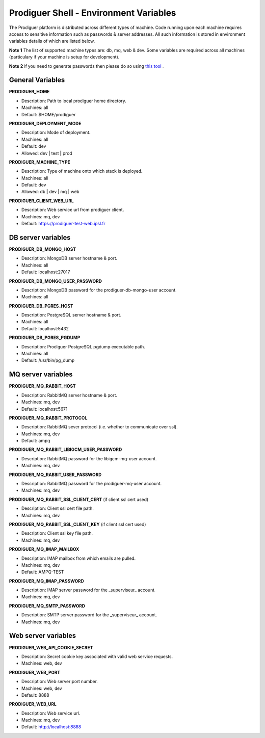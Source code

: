 ===================================
Prodiguer Shell - Environment Variables
===================================

The Prodiguer platform is distributed across different types of machine.  Code running upon each machine requires access to sensitive information such as passwords & server addresses.  All such information is stored in environment variables details of which are listed below.

**Note 1** The list of supported machine types are: db, mq, web & dev.  Some variables are required across all machines (particulary if your machine is setup for development).

**Note 2** If you need to generate passwords then please do so using `this tool <http://passwordsgenerator.net>`_ .

General Variables
----------------------------

**PRODIGUER_HOME**

* Description:	Path to local prodiguer home directory.

* Machines:		all

* Default:		$HOME/prodiguer

**PRODIGUER_DEPLOYMENT_MODE**

* Description:	Mode of deployment.

* Machines:		all

* Default:		dev

* Allowed:		dev | test | prod

**PRODIGUER_MACHINE_TYPE**

* Description:	Type of machine onto which stack is deployed.

* Machines:		all

* Default:		dev

* Allowed:		db | dev | mq | web

**PRODIGUER_CLIENT_WEB_URL**

* Description:	Web service url from prodiguer client.

* Machines:		mq, dev

* Default:		https://prodiguer-test-web.ipsl.fr

DB server variables
----------------------------

**PRODIGUER_DB_MONGO_HOST**

* Description:	MongoDB server hostname & port.

* Machines:		all

* Default:		localhost:27017

**PRODIGUER_DB_MONGO_USER_PASSWORD**

* Description:	MongoDB password for the prodiguer-db-mongo-user account.

* Machines:		all

**PRODIGUER_DB_PGRES_HOST**

* Description:	PostgreSQL server hostname & port.

* Machines:		all

* Default:		localhost:5432

**PRODIGUER_DB_PGRES_PGDUMP**

* Description:	Prodiguer PostgreSQL pgdump executable path.

* Machines:		all

* Default:		/usr/bin/pg_dump

MQ server variables
----------------------------

**PRODIGUER_MQ_RABBIT_HOST**

* Description:	RabbitMQ server hostname & port.

* Machines:		mq, dev

* Default:		localhost:5671

**PRODIGUER_MQ_RABBIT_PROTOCOL**

* Description:	RabbitMQ sever protocol (i.e. whether to communicate over ssl).

* Machines:		mq, dev

* Default:		ampq

**PRODIGUER_MQ_RABBIT_LIBIGCM_USER_PASSWORD**

* Description:	RabbitMQ password for the libigcm-mq-user account.

* Machines:		mq, dev

**PRODIGUER_MQ_RABBIT_USER_PASSWORD**

* Description:	RabbitMQ password for the prodiguer-mq-user account.

* Machines:		mq, dev

**PRODIGUER_MQ_RABBIT_SSL_CLIENT_CERT**  (if client ssl cert used)

* Description:	Client ssl cert file path.

* Machines:		mq, dev

**PRODIGUER_MQ_RABBIT_SSL_CLIENT_KEY**  (if client ssl cert used)

* Description:	Client ssl key file path.

* Machines:		mq, dev

**PRODIGUER_MQ_IMAP_MAILBOX**

* Description:	IMAP mailbox from which emails are pulled.

* Machines:		mq, dev

* Default:		AMPQ-TEST

**PRODIGUER_MQ_IMAP_PASSWORD**

* Description:	IMAP server password for the _superviseur_ account.

* Machines:		mq, dev

**PRODIGUER_MQ_SMTP_PASSWORD**

* Description:	SMTP server password for the _superviseur_ account.

* Machines:		mq, dev

Web server variables
----------------------------

**PRODIGUER_WEB_API_COOKIE_SECRET**

* Description:	Secret cookie key associated with valid web service requests.

* Machines:		web, dev

**PRODIGUER_WEB_PORT**

* Description:	Web server port number.

* Machines:		web, dev

* Default:		8888

**PRODIGUER_WEB_URL**

* Description:	Web service url.

* Machines:		mq, dev

* Default:		http://localhost:8888
